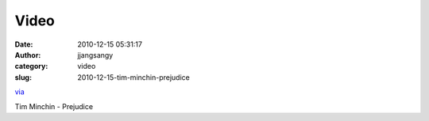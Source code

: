Video
#####
:date: 2010-12-15 05:31:17
:author: jjangsangy
:category: video
:slug: 2010-12-15-tim-minchin-prejudice

`via <None>`__

Tim Minchin - Prejudice


